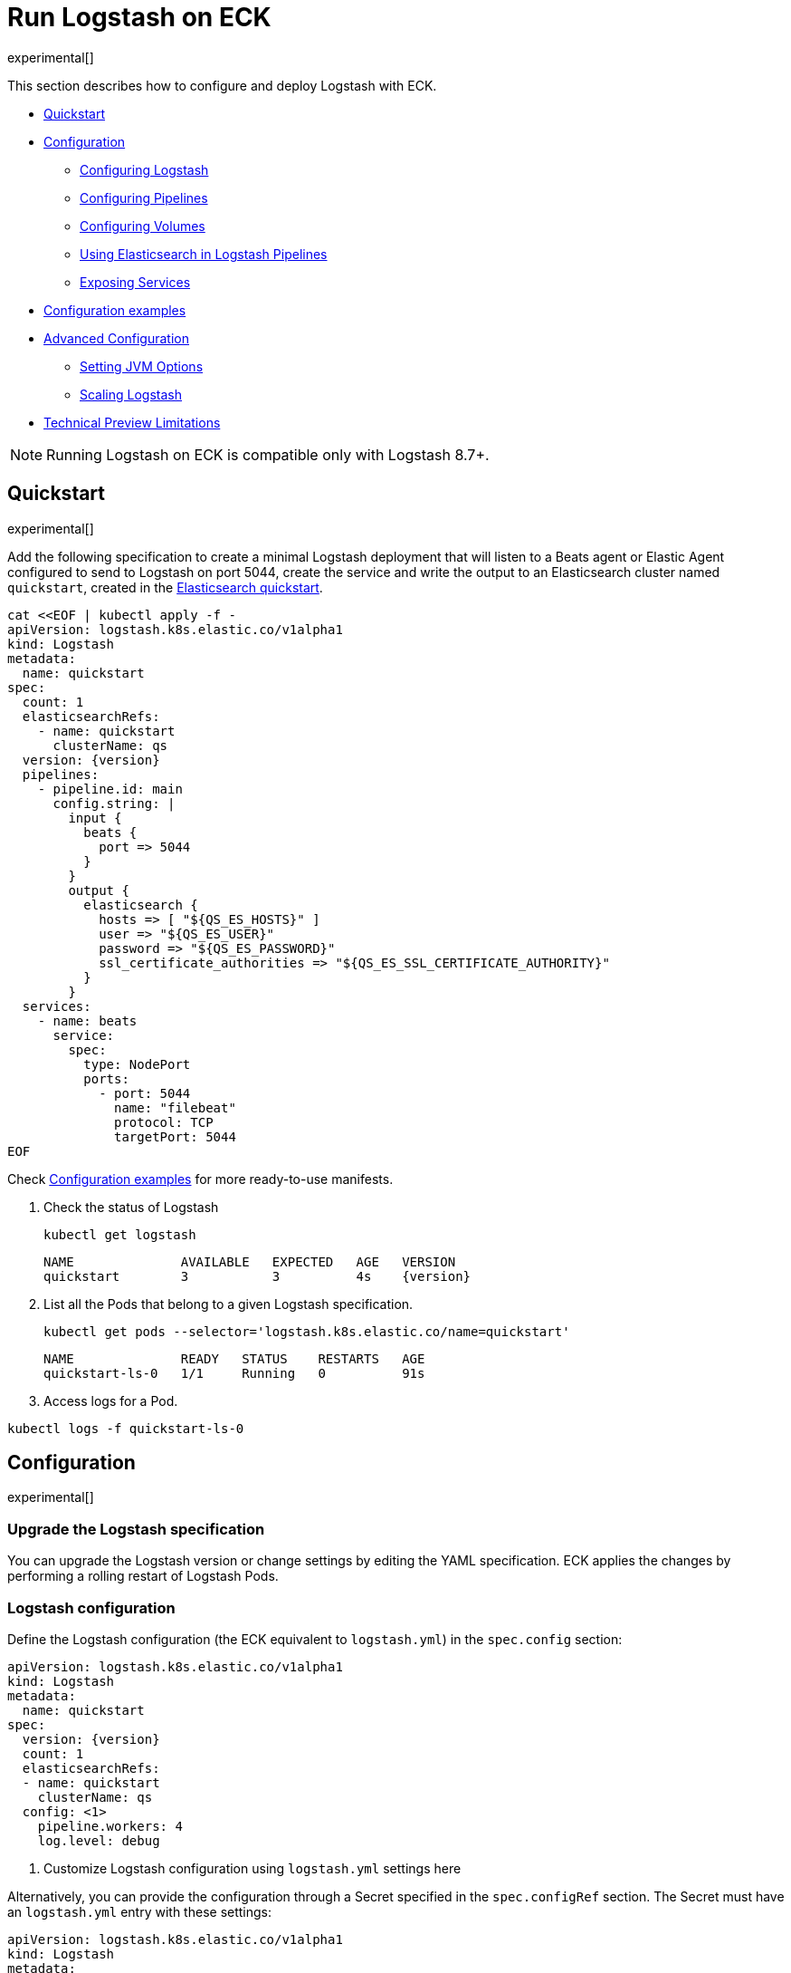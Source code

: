 :page_id: logstash
:logstash_recipes: https://raw.githubusercontent.com/elastic/cloud-on-k8s/{eck_release_branch}/config/recipes/logstash
ifdef::env-github[]
****
link:https://www.elastic.co/guide/en/cloud-on-k8s/master/k8s-{page_id}.html[View this document on the Elastic website]
****
endif::[]
[id="{p}-{page_id}"]
= Run Logstash on ECK

experimental[]

This section describes how to configure and deploy Logstash with ECK.

* <<{p}-logstash-quickstart,Quickstart>>
* <<{p}-logstash-configuration,Configuration>>
** <<{p}-logstash-configuring-logstash,Configuring Logstash>>
** <<{p}-logstash-pipelines,Configuring Pipelines>>
** <<{p}-logstash-volumes,Configuring Volumes>>
** <<{p}-logstash-pipelines-es,Using Elasticsearch in Logstash Pipelines>>
** <<{p}-logstash-expose-services,Exposing Services>>
* <<{p}-logstash-configuration-examples,Configuration examples>>
* <<{p}-logstash-advanced-configuration,Advanced Configuration>>
** <<{p}-logstash-jvm-options,Setting JVM Options>>
** <<{p}-logstash-scaling-logstash,Scaling Logstash>>
* <<{p}-logstash-technical-preview-limitations,Technical Preview Limitations>>


NOTE: Running Logstash on ECK is compatible only with Logstash 8.7+.


[id="{p}-logstash-quickstart"]
== Quickstart

experimental[]

Add the following specification to create a minimal Logstash deployment that will listen to a Beats agent or Elastic Agent configured to send to Logstash on port 5044, create the service and write the output to an Elasticsearch cluster named `quickstart`, created in the link:k8s-quickstart.html[Elasticsearch quickstart].

[source,yaml,subs="attributes,+macros,callouts"]
----
cat $$<<$$EOF | kubectl apply -f -
apiVersion: logstash.k8s.elastic.co/v1alpha1
kind: Logstash
metadata:
  name: quickstart
spec:
  count: 1
  elasticsearchRefs:
    - name: quickstart
      clusterName: qs
  version: {version}
  pipelines:
    - pipeline.id: main
      config.string: |
        input {
          beats {
            port => 5044
          }
        }
        output {
          elasticsearch {
            hosts => [ "${QS_ES_HOSTS}" ]
            user => "${QS_ES_USER}"
            password => "${QS_ES_PASSWORD}"
            ssl_certificate_authorities => "${QS_ES_SSL_CERTIFICATE_AUTHORITY}"
          }
        }
  services:
    - name: beats
      service:
        spec:
          type: NodePort
          ports:
            - port: 5044
              name: "filebeat"
              protocol: TCP
              targetPort: 5044
EOF
----

Check <<{p}-logstash-configuration-examples>> for more ready-to-use manifests.

. Check the status of Logstash
+
[source,sh]
----
kubectl get logstash
----
+
[source,sh,subs="attributes"]
----
NAME              AVAILABLE   EXPECTED   AGE   VERSION
quickstart        3           3          4s    {version}
----

. List all the Pods that belong to a given Logstash specification.
+
[source,sh]
----
kubectl get pods --selector='logstash.k8s.elastic.co/name=quickstart'
----
+
[source,sh]
----
NAME              READY   STATUS    RESTARTS   AGE
quickstart-ls-0   1/1     Running   0          91s
----

. Access logs for a Pod.

[source,sh]
----
kubectl logs -f quickstart-ls-0
----

[id="{p}-logstash-configuration"]
== Configuration

experimental[]

[id="{p}-logstash-upgrade-specification"]
=== Upgrade the Logstash specification

You can upgrade the Logstash version or change settings by editing the YAML specification. ECK applies the changes by performing a rolling restart of Logstash Pods.

[id="{p}-logstash-configuring-logstash"]
=== Logstash configuration

Define the Logstash configuration (the ECK equivalent to `logstash.yml`) in the `spec.config` section:

[source,yaml,subs="attributes,+macros,callouts"]
----
apiVersion: logstash.k8s.elastic.co/v1alpha1
kind: Logstash
metadata:
  name: quickstart
spec:
  version: {version}
  count: 1
  elasticsearchRefs:
  - name: quickstart
    clusterName: qs
  config: <1>
    pipeline.workers: 4  
    log.level: debug
----
<1> Customize Logstash configuration using `logstash.yml` settings here


Alternatively, you can provide the configuration through a Secret specified in the `spec.configRef` section. The Secret must have an `logstash.yml` entry with these settings:
[source,yaml,subs="attributes,+macros"]
----
apiVersion: logstash.k8s.elastic.co/v1alpha1
kind: Logstash
metadata:
  name: quickstart
spec:
  version: {version}
  count: 1
  elasticsearchRefs:
  - name: quickstart
    clusterName: qs
  configRef:
    secretName: quickstart-config
---
apiVersion: v1
kind: Secret
metadata:
  name: quickstart-config
stringData:
  logstash.yml: |-
    pipeline.workers: 4
    log.level: debug
----


[id="{p}-logstash-pipelines"]
=== Configuring Logstash pipelines

Define Logstash pipelines in the `spec.pipelines` section (the ECK equivalent to `pipelines.yml`):

[source,yaml,subs="attributes,+macros,callouts"]
----
apiVersion: logstash.k8s.elastic.co/v1alpha1
kind: Logstash
metadata:
  name: quickstart
spec:
  version: {version}
  count: 1
  elasticsearchRefs:
    - clusterName: qs
      name: quickstart
  pipelines:
    - pipeline.id: main
      config.string: |
        input {
          beats {
            port => 5044
          }
        }
        output {
          elasticsearch {
            hosts => [ "${QS_ES_HOSTS}" ]
            user => "${QS_ES_USER}"
            password => "${QS_ES_PASSWORD}"
            ssl_certificate_authorities => "${QS_ES_SSL_CERTIFICATE_AUTHORITY}"
          }
        }
----

Alternatively, you can provide the pipeline configuration through a Secret specified in the `spec.pipelinesRef` element. The Secret must have a `logstash.yml` entry with this configuration:
[source,yaml,subs="attributes,+macros"]
----
apiVersion: logstash.k8s.elastic.co/v1alpha1
kind: Logstash
metadata:
  name: quickstart
spec:
  version: {version}
  count: 1
  elasticsearchRefs:
    - clusterName: qs
      name: quickstart
  pipelinesRef:
    secretName: quickstart-pipeline
---
apiVersion: v1
kind: Secret
metadata:
  name: quickstart-pipeline
stringData:
  pipelines.yml: |-
    - pipeline.id: main
      config.string: |
        input {
          beats {
            port => 5044
          }
        }
        output {
          elasticsearch {
            hosts => [ "${QS_ES_HOSTS}" ]
            user => "${QS_ES_USER}"
            password => "${QS_ES_PASSWORD}"
            ssl_certificate_authorities => "${QS_ES_SSL_CERTIFICATE_AUTHORITY}"
          }
        }

----

Logstash on ECK supports all options present in `pipelines.yml`, including settings to update the number of workers, and
 the size of the batch that the pipeline will process. This also includes using `path.config` to point to volumes
 mounted on the Logstash container:

[source,yaml,subs="attributes,+macros,callouts"]
----
apiVersion: logstash.k8s.elastic.co/v1alpha1
kind: Logstash
metadata:
  name: quickstart
spec:
  version: {version}
  count: 1
  elasticsearchRefs:
    - clusterName: qs
      name: quickstart
  pipelines:
    - pipeline.id: main
      config.string: |
        input {
          beats {
            port => 5044
          }
        }
        output {
          elasticsearch {
            hosts => [ "${QS_ES_HOSTS}" ]
            user => "${QS_ES_USER}"
            password => "${QS_ES_PASSWORD}"
            ssl_certificate_authorities => "${QS_ES_SSL_CERTIFICATE_AUTHORITY}"
          }
        }
----

NOTE: Logstash persistent queues (PQs) and dead letter queues (DLQs) are not currently managed by the Logstash operator, and using them will require you to create and manage your own Volumes and VolumeMounts

[id="{p}-logstash-volumes"]
=== Defining data volumes for Logstash
added:[2.9.0]

WARNING: Volume support for Logstash is a breaking change to earlier versions of ECK and requires you to recreate your Logstash objects.


[id="{p}-volume-claim-settings"]
[discrete]
== Specifying the volume claim settings

By default, a PersistentVolume called `logstash-data` is created, that maps to `/usr/share/logstash/data` for persistent storage, typically used for storage from plugins. The `logstash-data` volume claim is, by default, a small (1Gi) volume, using the standard StorageClass of your Kubernetes cluster, but can be overridden by adding a `spec.volumeClaimTemplate` section named `logstash-data`.

For production workloads, you should define your own volume claim template with the desired storage capacity and (optionally) the Kubernetes link:https://kubernetes.io/docs/concepts/storage/storage-classes/[storage class] to associate with the persistent volume. To override this volume claim for `data` usages, the name of this volume claim must be `logstash-data`.

This example updates the default data template to increase the storage to `2Gi` for the logstash data folder:

[source,yaml,subs="attributes,+macros,callouts"]
----
apiVersion: logstash.k8s.elastic.co/v1alpha1
kind: Logstash
metadata:
  name: logstash
spec:
  # some configuration attributes omitted for brevity here
  volumeClaimTemplates:
    - metadata:
        name: logstash-data # Do not change this name unless you set up a volume mount for the data path.
      spec:
        accessModes:
          - ReadWriteOnce
        resources:
          requests:
            storage: 2Gi
----


Separate storage, for example for Logstash configurations using persistent queues (PQ) and/or dead letter queues (DLQ), can be added by including an additional `spec.volumeClaimTemplate` along with a corresponding `spec.podTemplate.spec.containers.volumeMount` for each requested volume.

This example shows how to setup separate storage for a PQ:


[source,yaml,subs="attributes,+macros,callouts"]
----
apiVersion: logstash.k8s.elastic.co/v1alpha1
kind: Logstash
metadata:
  name: logstash
spec:
  # some configuration attributes omitted for brevity here
  volumeClaimTemplates:
    - metadata:
        name: pq <1>
      spec:
        accessModes:
        - ReadWriteOnce
        resources:
          requests:
            storage: 10Gi
  podTemplate:
    spec:
      containers:
      - name: logstash
        volumeMounts:
        - mountPath: /usr/share/logstash/pq <2>
          name: pq  <1>
          readOnly: false
  config:
    log.level: info
    queue.type: persisted
    path.queue: /usr/share/logstash/pq <2>
----
<1> The `name` values in the `volumeMount` for the container in the `podTemplate` section and the name of the `volumeClaimTemplate` must match.
<2> Set the `path.queue` setting in the configuration to match the `mountPath` in the `volumeMount`.


This example shows how to configure {ls} with a Dead Letter Queue setup on the main pipeline, and a separate pipeline to read items from the DLQ.

[source,yaml,subs="attributes,+macros,callouts"]
----
apiVersion: logstash.k8s.elastic.co/v1alpha1
kind: Logstash
metadata:
  name: logstash
spec:
   # some configuration attributes omitted for brevity here
   podTemplate:
    spec:
      containers:
      - name: logstash
        volumeMounts:
        - mountPath: /usr/share/logstash/dlq <2>
          name: dlq  <1>
          readOnly: false
  volumeClaimTemplates:
    - metadata:
      name: dlq <1>
      spec:
        accessModes:
        - ReadWriteOnce
        resources:
          requests:
            storage: 10Gi
  pipelines:
    - pipeline.id: beats
      dead_letter_queue.enable: true
      path.dead_letter_queue: /usr/share/logstash/dlq <2>
      config.string: |
        input {
          beats {
            port => 5044
          }
        }
        output {
          elasticsearch {
            hosts => [ "${ECK_ES_HOSTS}" ]
            user => "${ECK_ES_USER}"
            password => "${ECK_ES_PASSWORD}"
            ssl_certificate_authorities => "${ECK_ES_SSL_CERTIFICATE_AUTHORITY}"
          }
        }
    - pipeline.id: dlq_read
      dead_letter_queue.enable: false
      config.string: |
        input {
          dead_letter_queue {
            path => "/usr/share/logstash/dlq" <2>
            commit_offsets => true
            pipeline_id => "beats"
            clean_consumed => true
          }
        }
        filter {
          mutate {
            remove_field => "[geoip][location]"
          }
        }
        output {
          elasticsearch {
            hosts => [ "${ECK_ES_HOSTS}" ]
            user => "${ECK_ES_USER}"
            password => "${ECK_ES_PASSWORD}"
            ssl_certificate_authorities => "${ECK_ES_SSL_CERTIFICATE_AUTHORITY}"
          }
        }
----
<1> The `name` values in the `volumeMount` for the container in the `podTemplate` section and the name of the `volumeClaimTemplate` must match.
<2> Set the `path.dead_letter_queue` setting in the pipeline config to match the `mountPath` in the `volumeMount` for pipelines that are writing to the Dead Letter Queue, and set the `path` setting of the `dead_letter_queue` plugin for the pipeline that will read from the Dead Letter Queue.


[id="{p}-volume-claim-settings-updates"]
[discrete]
== Updating the volume claim settings

Changes, such as storage class or volume size, are currently forbidden in `spec.volumeClaimTemplates`.
To make these changes, you have to fully delete the {ls} resource, delete and recreate or resize the volume, and create a new {ls} resource.

Before deleting or resizing a persistent queue (PQ) volume, ensure that the queue is empty. 
When using the PQ, we recommend setting `queue.drain: true` on the {ls} Pods to ensure that the queue is drained when Pods are shutdown. 
Note that you should also increase the `terminationGracePeriodSeconds` to a large enough value to allow the queue to drain.

This example shows how to configure a {ls} resource to drain the queue and increase the termination grace period.

[source,yaml,subs="attributes,+macros,callouts"]
----
apiVersion: logstash.k8s.elastic.co/v1alpha1
kind: Logstash
metadata:
  name: logstash
spec:
  # some configuration attributes omitted for brevity here
  config:
    queue.drain: true
  podTemplate:
    spec:
      terminationGracePeriodSeconds: 604800
----

NOTE: A https://github.com/kubernetes/kubernetes/issues/94435[{k8s} known issue]: {k8s} may not honor `terminationGracePeriodSeconds` settings greater than 600. 
A queue of a terminated Pod may not be fully drained, even when `queue.drain: true` is set and a high `terminationGracePeriodSeconds` is configured.

NOTE: In this technical preview, there is currently no way to drain a dead letter queue (DLQ) automatically before {ls} shuts down. 
To manually drain the queue, first stop sending data to it, by either disabling the DLQ feature, or disabling any pipelines that send to a DLQ. 
Then wait for events to stop flowing through any pipelines reading from the input.


[id="{p}-emptydir"]
[discrete]
== EmptyDir

If you are not concerned about data loss, you can use an `emptyDir` volume for Logstash data.

CAUTION: The use of `emptyDir` in a production environment may cause permanent data loss. 
Do not use with persistent queues (PQs), dead letter queues (DLQs), or with any plugin that requires persistent storage to keep track of state between restarts of {ls].


[source,yaml]
----
spec:
  count: 5
  podTemplate:
    spec:
      volumeClaimTemplates:
      - name: logstash-data
        emptyDir: {}
----


[id="{p}-logstash-pipelines-es"]
=== Using Elasticsearch in Logstash pipelines

The `spec.elasticsearchRefs` section provides a mechanism to help configure Logstash to establish a secured connection to one or more ECK managed Elasticsearch clusters. By default, each `elasticsearchRef` will target all nodes in its referenced Elasticsearch cluster. If you want to direct traffic to specific nodes of your Elasticsearch cluster, refer to <<{p}-traffic-splitting>> for more information and examples.

When you use `elasticsearchRefs` in a Logstash pipeline, the Logstash operator creates the necessary resources from the associated Elasticsearch cluster, and provides environment variables to allow these resources to be accessed from the pipeline configuration. 
Environment variables are replaced at runtime with the appropriate values.
The environment variables have a fixed naming convention:

* `NORMALIZED_CLUSTERNAME_ES_HOSTS`
* `NORMALIZED_CLUSTERNAME_ES_USER`
* `NORMALIZED_CLUSTERNAME_ES_PASSWORD`
* `NORMALIZED_CLUSTERNAME_ES_SSL_CERTIFICATE_AUTHORITY`

where NORMALIZED_CLUSTERNAME is the value taken from the `clusterName` field of the `elasticsearchRef` property, capitalized, and `-` transformed to `_` - eg, prod-es, would becomed PROD_ES.

NOTE: The `clusterName` value should be unique across all referenced Elasticsearches in the same Logstash spec.

[NOTE]
--
The Logstash ECK operator creates a user called `eck_logstash_user_role` when an `elasticsearchRef` is specified. This user has the following permissions:

```
  "cluster": ["monitor", "manage_ilm", "read_ilm", "manage_logstash_pipelines", "manage_index_templates", "cluster:admin/ingest/pipeline/get",],
  "indices": [
    {
      "names": [ "logstash", "logstash-*", "ecs-logstash", "ecs-logstash-*", "logs-*", "metrics-*", "synthetics-*", "traces-*" ],
      "privileges": ["manage", "write", "create_index", "read", "view_index_metadata"]
    }

```


You can <<{p}-users-and-roles,update user permissions>> to include more indices if the Elasticsearch plugin is expected to use indices other than the default. See the <<{p}-logstash-configuration-custom-index, Logstash configuration with a custom index>> sample configuration that creates a user that writes to a custom index.
--

This example demonstrates how to create a Logstash deployment that connects to
different Elasticsearch instances, one of which is in a separate namespace:

[source,yaml,subs="attributes,+macros,callouts"]
----
apiVersion: logstash.k8s.elastic.co/v1alpha1
kind: Logstash
metadata:
  name: quickstart
spec:
  version: {version}
  count: 1
  elasticsearchRefs:        <1>
    - clusterName: prod-es  <2>
      name: prod
    - clusterName: qa-es    <3>
      name: qa
      namespace: qa
  pipelines:
    - pipeline.id: main
      config.string: |
        input {
          beats {
            port => 5044
          }
        }
        output {
          elasticsearch {   <4>
            hosts => [ "${PROD_ES_ES_HOSTS}" ]
            user => "${PROD_ES_ES_USER}"
            password => "${PROD_ES_ES_PASSWORD}"
            ssl_certificate_authorities => "${PROD_ES_ES_SSL_CERTIFICATE_AUTHORITY}"
          }
          elasticsearch {   <4>
            hosts => [ "${QA_ES_ES_HOSTS}" ]
            user => "${QA_ES_ES_USER}"
            password => "${QA_ES_ES_PASSWORD}"
            ssl_certificate_authorities => "${QA_ES_ES_SSL_CERTIFICATE_AUTHORITY}"
          }
        }

----

<1> Define Elasticsearch references in the CRD. This will create the appropriate Secrets to store certificate details and the rest of the connection information, and create environment variables to allow them to be referred to in Logstash pipeline configurations.
<2> This refers to an Elasticsearch cluster residing in the same namespace as the Logstash instances.
<3> This refers to an Elasticsearch cluster residing in a different namespace to the Logstash instances.
<4> Elasticsearch output definitions - use the environment variables created by the Logstash operator when specifying an `ElasticsearchRef`. Note the use of "normalized" versions of the `clusterName` in the environment variables used to populate the relevant fields.


[id="{p}-logstash-external-es"]
==== Connect to an external Elasticsearch cluster

Logstash can connect to external Elasticsearch cluster that is not managed by ECK.
You can reference a Secret instead of an Elasticsearch cluster in the `elasticsearchRefs` section through the `secretName` attribute:

[source,yaml,subs="attributes,callouts"]
----
apiVersion: v1
kind: Secret
metadata:
  name: external-es-ref
stringData:
  url: https://abcd-42.xyz.elastic-cloud.com:443 <1>
  username: logstash_user <2>
  password: REDACTED <3>
  ca.crt: REDACTED <4>
---
apiVersion: logstash.k8s.elastic.co/v1alpha1
kind: Logstash
metadata:
  name: quickstart
spec:
  version: {version}
  count: 1
  elasticsearchRefs:
    - clusterName: prod-es
      secretName: external-es-ref <5>
  monitoring:
    metrics:
      elasticsearchRefs:
      - secretName: external-es-ref <5>
    logs:
      elasticsearchRefs:
      - secretName: external-es-ref <5>
----

<1> The URL to reach the Elasticsearch cluster.
<2> The username of the user to be authenticated to the Elasticsearch cluster.
<3> The password of the user to be authenticated to the Elasticsearch cluster.
<4> The CA certificate in PEM format to secure communication to the Elasticsearch cluster (optional).
<5> The `secretName` and `name` attributes are mutually exclusive, you have to choose one or the other.

NOTE: Please always specify the port in URL when connecting to an external Elasticsearch Cluster.

[id="{p}-logstash-expose-services"]
=== Expose services

By default, the Logstash operator creates a headless Service for the metrics endpoint to enable metric collection by the Metricbeat sidecar for Stack Monitoring:


[source,sh]
----
kubectl get service quickstart-ls-api
----

[source,sh,subs="attributes"]
----
NAME                TYPE        CLUSTER-IP   EXTERNAL-IP   PORT(S)    AGE
quickstart-ls-api   ClusterIP   None         <none>        9600/TCP   48s
----

Additional services can be added in the `spec.services` section of the resource:

[source,yaml,subs="attributes,+macros,callouts"]
----
services:
  - name: beats
    service:
      spec:
        ports:
        - port: 5044
          name: "winlogbeat"
          protocol: TCP
        - port: 5045
          name: "filebeat"
          protocol: TCP
----

[id="{p}-logstash-pod-configuration"]
=== Pod configuration
You can <<{p}-customize-pods,customize the Logstash Pod>> using a Pod template, defined in the `spec.podTemplate` section of the configuration.

This example demonstrates how to create a Logstash deployment with increased heap size and resource limits.

[source,yaml,subs="attributes"]
----
apiVersion: logstash.k8s.elastic.co/v1alpha1
kind: Logstash
metadata:
  name: logstash-sample
spec:
  version: {version}
  count: 1
  elasticsearchRefs:
    - name: "elasticsearch-sample"
      clusterName: "sample"
  podTemplate:
    spec:
      containers:
      - name: logtash
        env:
        - name: LS_JAVA_OPTS
          value: "-Xmx2g -Xms2g"
        resources:
          requests:
            memory: 1Gi
            cpu: 0.5
          limits:
            memory: 4Gi
            cpu: 2
----

The name of the container in the Pod template must be `logstash`.


[id="{p}-logstash-configuration-examples"]
== Configuration examples

experimental[]

This section contains manifests that illustrate common use cases, and can be your starting point in exploring Logstash deployed with ECK. These manifests are self-contained and work out-of-the-box on any non-secured Kubernetes cluster. They all contain a three-node Elasticsearch cluster and a single Kibana instance.

CAUTION: The examples in this section are for illustration purposes only and should not be considered to be production-ready. Some of these examples use the `node.store.allow_mmap: false` setting on Elasticsearch which has performance implications and should be tuned for production workloads, as described in <<{p}-virtual-memory>>.


[id="{p}-logstash-configuration-single-pipeline-crd"]
=== Single pipeline defined in CRD

[source,sh,subs="attributes"]
----
kubectl apply -f {logstash_recipes}/logstash-eck.yaml
----

Deploys Logstash with a single pipeline defined in the CRD

[id="{p}-logstash-configuration-single-pipeline-secret"]
=== Single Pipeline defined in Secret

[source,sh,subs="attributes"]
----
kubectl apply -f {logstash_recipes}/logstash-pipeline-as-secret.yaml
----

Deploys Logstash with a single pipeline defined in a secret, referenced by a `pipelineRef`

[id="{p}-logstash-configuration-pipeline-volume"]
=== Pipeline configuration in mounted volume

[source,sh,subs="attributes"]
----
kubectl apply -f {logstash_recipes}/logstash-pipeline-as-volume.yaml
----

Deploys Logstash with a single pipeline defined in a secret, mounted as a volume, and referenced by
`path.config`

[id="{p}-logstash-configuration-custom-index"]
=== Writing to a custom Elasticsearch index

[source,sh,subs="attributes"]
----
kubectl apply -f {logstash_recipes}/logstash-es-role.yaml
----

Deploys Logstash and Elasticsearch, and creates an updated version of the `eck_logstash_user_role` to write to a user specified index.

[id="{p}-logstash-configuration-pq-dlq"]
=== Creating persistent volumes for PQ and DLQ

[source,sh,subs="attributes"]
----
kubectl apply -f {logstash_recipes}/logstash-volumes.yaml
----

Deploys Logstash, Beats and Elasticsearch. Logstash is configured with two pipelines:

* a main pipeline for reading from the {beats} instance, which will send to the DLQ if it is unable to write to Elasticsearch
* a second pipeline, that will read from the DLQ. 
In addition, persistent queues are set up. 
This example shows how to configure persistent volumes outside of the default `logstash-data` persistent volume.


[id="{p}-logstash-configuration-stack-monitoring"]
=== Elasticsearch and Kibana Stack Monitoring

[source,sh,subs="attributes"]
----
kubectl apply -f {logstash_recipes}/logstash-monitored.yaml
----

Deploys an Elasticsearch and Kibana monitoring cluster, and a Logstash that will send its monitoring information to this cluster. You can view the stack monitoring information in the monitoring cluster's Kibana

[id="{p}-logstash-configuration-multiple-pipelines"]
=== Multiple pipelines/multiple Elasticsearch clusters

[source,sh,subs="attributes"]
----
kubectl apply -f {logstash_recipes}/logstash-multi.yaml
----

Deploys Elasticsearch in prod and qa configurations, running in separate namespaces. Logstash is configured with a multiple pipeline->pipeline configuration, with a source pipeline routing to `prod` and `qa` pipelines.

[id="{p}-logstash-advanced-configuration"]
== Advanced configuration

experimental[]

[id="{p}-logstash-jvm-options"]
=== Setting JVM options


You can change JVM settings by using the `LS_JAVA_OPTS` environment variable to override default settings in `jvm.options`. This approach ensures that expected settings from `jvm.options` are set, and only options that explicitly need to be overridden are.

To do, this, set the  `LS_JAVA_OPTS` environment variable in the container definition of your Logstash resource:

[source,yaml,subs="attributes,+macros,callouts"]
----
apiVersion: logstash.k8s.elastic.co/v1alpha1
kind: Logstash
metadata:
  name: quickstart
spec:
  containers:
    - name: logstash
      env:
        - name: LS_JAVA_OPTS   <1>
          value: "-Xmx2g -Xms2g"
----
<1> This will change the maximum and minimum heap size of the JVM on each pod to 2GB


[id="{p}-logstash-scaling-logstash"]
== Scaling Logstash

experimental[]

The ability to scale Logstash is highly dependent on the pipeline configurations, and the plugins used in those pipelines. Not all Logstash deployments can be scaled horizontally by increasing the number of Logstash Pods defined in the Logstash resource.
Increasing the number of Pods can cause data loss/duplication, or Pods running idle because they are unable to be utilized.

These risks are especially likely with plugins that:

* Retrieve data from external sources.
** Plugins that retrieve data from external sources, and require some level of coordination between nodes to split up work, are not good candidates for scaling horizontally, and would likely produce some data duplication. These are plugins such as the JDBC input plugin, which has no automatic way to split queries across Logstash instances, or the S3 input, which has no way to split which buckets to read across Logstash instances.
** Plugins that retrieve data from external sources, where work is distributed externally to Logstash, but may impose their own limits. These are plugins like the Kafka input, or Azure event hubs, where the parallelism is limited by the number of partitions vs the number of consumers. In cases like this, extra Logstash Pods may be idle if the number of consumer threads multiplied by the number of Pods is greater than the number of partitions.
* Plugins that require events to be received in order.
** Certain plugins, such as the aggregate filter, expect events to be received in strict order to run without error or data loss. Any plugin that requires the number of pipeline workers to be `1` will also have issues when horizontal scaling is used.
 If the pipeline does not contain any such plugin, the number of Logstash instances can be increased by setting the `count` property in the Logstash resource:

[source,yaml,subs="attributes,+macros,callouts"]
----
apiVersion: logstash.k8s.elastic.co/v1alpha1
kind: Logstash
metadata:
  name: quickstart
spec:
  version: {version}
  count: 3
----



[id="{p}-logstash-technical-preview-limitations"]
== Technical Preview limitations

experimental[]

Note that this release is a technical preview. It is still under active development and has additional limitations:

[id="{p}-logstash-technical-preview-persistence"]
=== Experimental support for persistence
NOTE: Persistence (experimental) is a breaking change from version 2.8.0 of the ECK operator and requires re-creation of existing {ls} resources.

The operator now includes support for persistence.
It creates a small (`1Gi`) default `PersistentVolume` called `logstash-data` that maps to `/usr/share/logstash/data`, typically used for storage from plugins. 
The default volume can be overridden by adding a `spec.volumeClaimTemplate` section named `logstash-data` to add more storage, or to use a different `storageClass` from the default, for example. 
You can define additional `persistentVolumeClaims` in `spec.volumeClaimTemplate` for use with PQ, or DLQ, for example.

The current implementation does not allow resizing of volumes, even if your chosen storage class would support it. 
To resize a volume, delete the {ls] resource, delete and recreate (or resize) the volume, and create a new {ls} resource. 
Note that volume claims will not be deleted when you delete the {ls} resource, and must be deleted manually. 
This behavior might change in future versions of the ECK operator.

[id="{p}-logstash-technical-preview-elasticsearchref"]
=== `ElasticsearchRef` implementation in plugins is in preview mode
Adding Elasticsearch to plugin definitions requires the use of environment variables populated by the Logstash operator, which may change in future versions of the Logstash operator.

[id="{p}-logstash-technical-preview-limted-plugins"]
=== Limited support for plugins

Not all {ls} plugins are supported for this technical preview. 
Note that this is not an exhaustive list, and plugins outside of the https://www.elastic.co/support/matrix#logstash_plugins[Logstash plugin matrix] have not been considered for this list.

**Supported plugins**

These plugins have been tested and are supported:

* logstash-input-beats
* logstash-input-elastic_agent
* logstash-input-kafka
* logstash-input-tcp
* logstash-input-http
* logstash-input-udp

Most filter and output plugins are supported, with some exceptions noted in the next section. 

**Plugins not supported at technical preview**

These plugins are not supported: 

* logstash-filter-jdbc_static
* logstash-filter-jdbc_streaming
* logstash-filter-aggregate

**Plugins that may require additional manual work** 

Other {ls} filter and output plugins work, but require additional manual steps to mount volumes for certain configurations. 
For example, logstash-output-s3 requires mounting a volume to store in-progress work to avoid data loss.


